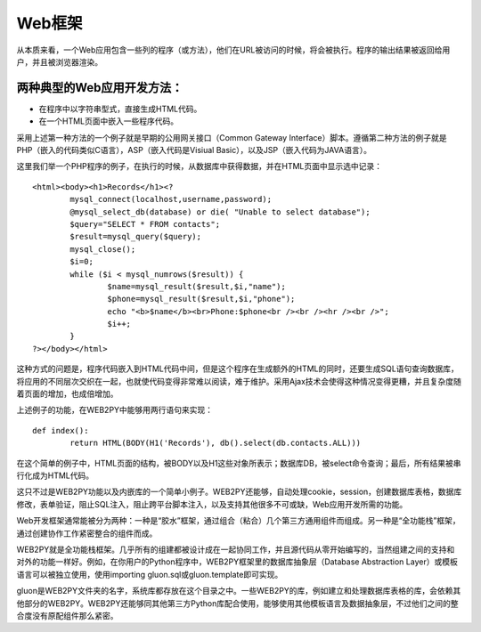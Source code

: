 Web框架
============================================
从本质来看，一个Web应用包含一些列的程序（或方法），他们在URL被访问的时候，将会被执行。程序的输出结果被返回给用户，并且被浏览器渲染。

两种典型的Web应用开发方法：
"""""""""""""""""""""""

- 在程序中以字符串型式，直接生成HTML代码。
- 在一个HTML页面中嵌入一些程序代码。

采用上述第一种方法的一个例子就是早期的公用网关接口（Common Gateway Interface）脚本。遵循第二种方法的例子就是PHP（嵌入的代码类似C语言），ASP（嵌入代码是Visiual Basic），以及JSP（嵌入代码为JAVA语言）。

这里我们举一个PHP程序的例子，在执行的时候，从数据库中获得数据，并在HTML页面中显示选中记录：

::

	<html><body><h1>Records</h1><?
		mysql_connect(localhost,username,password);
		@mysql_select_db(database) or die( "Unable to select database");
		$query="SELECT * FROM contacts";
		$result=mysql_query($query);
		mysql_close();
		$i=0;
		while ($i < mysql_numrows($result)) {
			$name=mysql_result($result,$i,"name");
			$phone=mysql_result($result,$i,"phone");
			echo "<b>$name</b><br>Phone:$phone<br /><br /><hr /><br />";
			$i++;
		}
	?></body></html>

这种方式的问题是，程序代码嵌入到HTML代码中间，但是这个程序在生成额外的HTML的同时，还要生成SQL语句查询数据库，将应用的不同层次交织在一起，也就使代码变得非常难以阅读，难于维护。采用Ajax技术会使得这种情况变得更糟，并且复杂度随着页面的增加，也成倍增加。

上述例子的功能，在WEB2PY中能够用两行语句来实现：

::

	def index():
		return HTML(BODY(H1('Records'), db().select(db.contacts.ALL)))

在这个简单的例子中，HTML页面的结构，被BODY以及H1这些对象所表示；数据库DB，被select命令查询；最后，所有结果被串行化成为HTML代码。

这只不过是WEB2PY功能以及内嵌库的一个简单小例子。WEB2PY还能够，自动处理cookie，session，创建数据库表格，数据库修改，表单验证，阻止SQL注入，阻止跨平台脚本注入，以及支持其他很多不可或缺，Web应用开发所需的功能。

Web开发框架通常能被分为两种：一种是“胶水”框架，通过组合（粘合）几个第三方通用组件而组成。另一种是“全功能栈”框架，通过创建协作工作紧密整合的组件而成。

WEB2PY就是全功能栈框架。几乎所有的组建都被设计成在一起协同工作，并且源代码从零开始编写的，当然组建之间的支持和对外的功能一样好。例如，在你用户的Python程序中，WEB2PY框架里的数据库抽象层（Database Abstraction Layer）或模板语言可以被独立使用，使用importing gluon.sql或gluon.template即可实现。

gluon是WEB2PY文件夹的名字，系统库都存放在这个目录之中。一些WEB2PY的库，例如建立和处理数据库表格的库，会依赖其他部分的WEB2PY。WEB2PY还能够同其他第三方Python库配合使用，能够使用其他模板语言及数据抽象层，不过他们之间的整合度没有原配组件那么紧密。